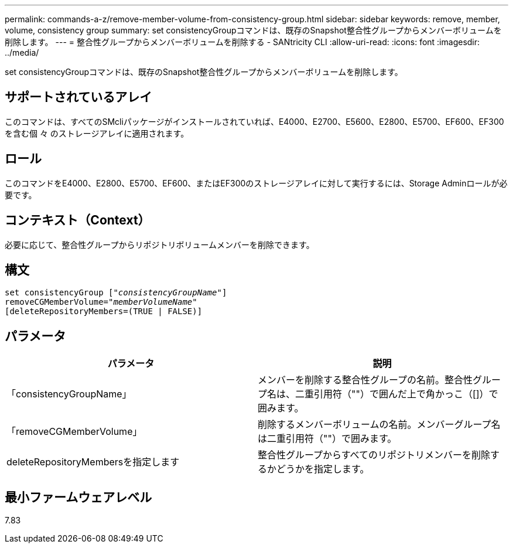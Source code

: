 ---
permalink: commands-a-z/remove-member-volume-from-consistency-group.html 
sidebar: sidebar 
keywords: remove, member, volume, consistency group 
summary: set consistencyGroupコマンドは、既存のSnapshot整合性グループからメンバーボリュームを削除します。 
---
= 整合性グループからメンバーボリュームを削除する - SANtricity CLI
:allow-uri-read: 
:icons: font
:imagesdir: ../media/


[role="lead"]
set consistencyGroupコマンドは、既存のSnapshot整合性グループからメンバーボリュームを削除します。



== サポートされているアレイ

このコマンドは、すべてのSMcliパッケージがインストールされていれば、E4000、E2700、E5600、E2800、E5700、EF600、EF300を含む個 々 のストレージアレイに適用されます。



== ロール

このコマンドをE4000、E2800、E5700、EF600、またはEF300のストレージアレイに対して実行するには、Storage Adminロールが必要です。



== コンテキスト（Context）

必要に応じて、整合性グループからリポジトリボリュームメンバーを削除できます。



== 構文

[source, cli, subs="+macros"]
----
set consistencyGroup pass:quotes[[_"consistencyGroupName"_]]
removeCGMemberVolume=pass:quotes["_memberVolumeName_"]
[deleteRepositoryMembers=(TRUE | FALSE)]
----


== パラメータ

|===
| パラメータ | 説明 


 a| 
「consistencyGroupName」
 a| 
メンバーを削除する整合性グループの名前。整合性グループ名は、二重引用符（""）で囲んだ上で角かっこ（[]）で囲みます。



 a| 
「removeCGMemberVolume」
 a| 
削除するメンバーボリュームの名前。メンバーグループ名は二重引用符（""）で囲みます。



 a| 
deleteRepositoryMembersを指定します
 a| 
整合性グループからすべてのリポジトリメンバーを削除するかどうかを指定します。

|===


== 最小ファームウェアレベル

7.83
